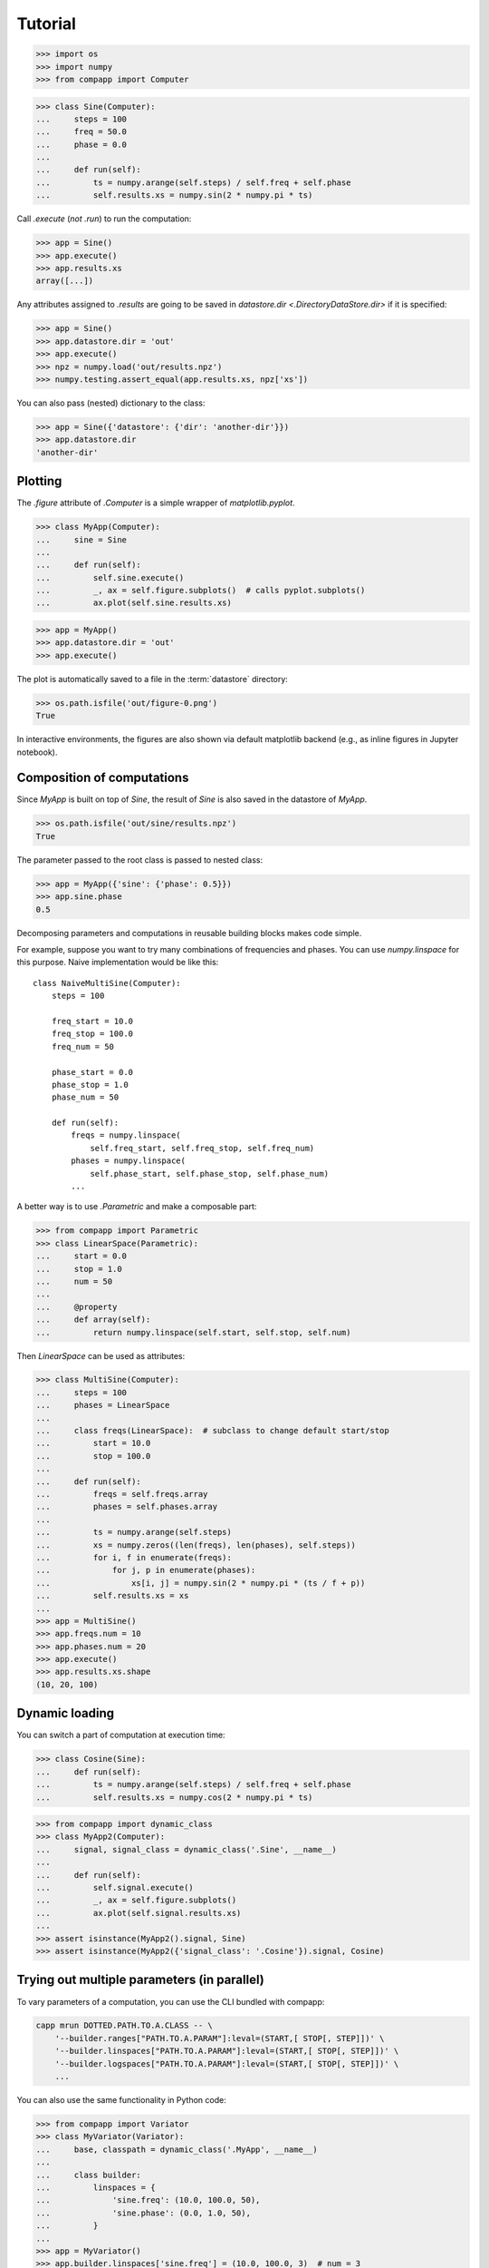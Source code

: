 ==========
 Tutorial
==========

.. Run the code below in a clean temporary directory:
   >>> getfixture('cleancwd')

>>> import os
>>> import numpy
>>> from compapp import Computer

>>> class Sine(Computer):
...     steps = 100
...     freq = 50.0
...     phase = 0.0
...
...     def run(self):
...         ts = numpy.arange(self.steps) / self.freq + self.phase
...         self.results.xs = numpy.sin(2 * numpy.pi * ts)

Call `.execute` (*not* `.run`) to run the computation:

>>> app = Sine()
>>> app.execute()
>>> app.results.xs
array([...])

Any attributes assigned to `.results` are going to be saved in
`datastore.dir <.DirectoryDataStore.dir>` if it is specified:

>>> app = Sine()
>>> app.datastore.dir = 'out'
>>> app.execute()
>>> npz = numpy.load('out/results.npz')
>>> numpy.testing.assert_equal(app.results.xs, npz['xs'])

You can also pass (nested) dictionary to the class:

>>> app = Sine({'datastore': {'dir': 'another-dir'}})
>>> app.datastore.dir
'another-dir'


Plotting
========

The `.figure` attribute of `.Computer` is a simple wrapper of
`matplotlib.pyplot`.

>>> class MyApp(Computer):
...     sine = Sine
...
...     def run(self):
...         self.sine.execute()
...         _, ax = self.figure.subplots()  # calls pyplot.subplots()
...         ax.plot(self.sine.results.xs)

>>> app = MyApp()
>>> app.datastore.dir = 'out'
>>> app.execute()

The plot is automatically saved to a file in the :term:`datastore`
directory:

>>> os.path.isfile('out/figure-0.png')
True

In interactive environments, the figures are also shown via default
matplotlib backend (e.g., as inline figures in Jupyter notebook).


Composition of computations
===========================

Since `MyApp` is built on top of `Sine`, the result of `Sine` is also
saved in the datastore of `MyApp`.

>>> os.path.isfile('out/sine/results.npz')
True

The parameter passed to the root class is passed to nested class:

>>> app = MyApp({'sine': {'phase': 0.5}})
>>> app.sine.phase
0.5

Decomposing parameters and computations in reusable building blocks
makes code simple.

For example, suppose you want to try many combinations of frequencies
and phases.  You can use `numpy.linspace` for this purpose.  Naive
implementation would be like this::

  class NaiveMultiSine(Computer):
      steps = 100

      freq_start = 10.0
      freq_stop = 100.0
      freq_num = 50

      phase_start = 0.0
      phase_stop = 1.0
      phase_num = 50

      def run(self):
          freqs = numpy.linspace(
              self.freq_start, self.freq_stop, self.freq_num)
          phases = numpy.linspace(
              self.phase_start, self.phase_stop, self.phase_num)
          ...

A better way is to use `.Parametric` and make a composable part:

>>> from compapp import Parametric
>>> class LinearSpace(Parametric):
...     start = 0.0
...     stop = 1.0
...     num = 50
...
...     @property
...     def array(self):
...         return numpy.linspace(self.start, self.stop, self.num)

Then `LinearSpace` can be used as attributes:

>>> class MultiSine(Computer):
...     steps = 100
...     phases = LinearSpace
...
...     class freqs(LinearSpace):  # subclass to change default start/stop
...         start = 10.0
...         stop = 100.0
...
...     def run(self):
...         freqs = self.freqs.array
...         phases = self.phases.array
...
...         ts = numpy.arange(self.steps)
...         xs = numpy.zeros((len(freqs), len(phases), self.steps))
...         for i, f in enumerate(freqs):
...             for j, p in enumerate(phases):
...                 xs[i, j] = numpy.sin(2 * numpy.pi * (ts / f + p))
...         self.results.xs = xs
...
>>> app = MultiSine()
>>> app.freqs.num = 10
>>> app.phases.num = 20
>>> app.execute()
>>> app.results.xs.shape
(10, 20, 100)


Dynamic loading
===============

You can switch a part of computation at execution time:

>>> class Cosine(Sine):
...     def run(self):
...         ts = numpy.arange(self.steps) / self.freq + self.phase
...         self.results.xs = numpy.cos(2 * numpy.pi * ts)

.. hack
   >>> import sys
   >>> sys.modules[__name__].Sine = Sine
   >>> sys.modules[__name__].Cosine = Cosine

>>> from compapp import dynamic_class
>>> class MyApp2(Computer):
...     signal, signal_class = dynamic_class('.Sine', __name__)
...
...     def run(self):
...         self.signal.execute()
...         _, ax = self.figure.subplots()
...         ax.plot(self.signal.results.xs)
...
>>> assert isinstance(MyApp2().signal, Sine)
>>> assert isinstance(MyApp2({'signal_class': '.Cosine'}).signal, Cosine)

.. rewind the hack:
   >>> del sys.modules[__name__].Sine
   >>> del sys.modules[__name__].Cosine


Trying out multiple parameters (in parallel)
============================================

To vary parameters of a computation, you can use the CLI bundled with
compapp:

.. code:: sh

   capp mrun DOTTED.PATH.TO.A.CLASS -- \
       '--builder.ranges["PATH.TO.A.PARAM"]:leval=(START,[ STOP[, STEP]])' \
       '--builder.linspaces["PATH.TO.A.PARAM"]:leval=(START,[ STOP[, STEP]])' \
       '--builder.logspaces["PATH.TO.A.PARAM"]:leval=(START,[ STOP[, STEP]])' \
       ...

.. hack
   >>> import sys
   >>> sys.modules[__name__].MyApp = MyApp

You can also use the same functionality in Python code:

>>> from compapp import Variator
>>> class MyVariator(Variator):
...     base, classpath = dynamic_class('.MyApp', __name__)
...
...     class builder:
...         linspaces = {
...             'sine.freq': (10.0, 100.0, 50),
...             'sine.phase': (0.0, 1.0, 50),
...         }
...
>>> app = MyVariator()
>>> app.builder.linspaces['sine.freq'] = (10.0, 100.0, 3)  # num = 3
>>> app.builder.linspaces['sine.phase'] = (0.0, 1.0, 2)  # num = 2
>>> app.execute()
>>> len(app.variants)  # = 3 * 2
6
>>> assert isinstance(app.variants[0], MyApp)

.. rewind the hack
   >>> del sys.modules[__name__].MyApp
